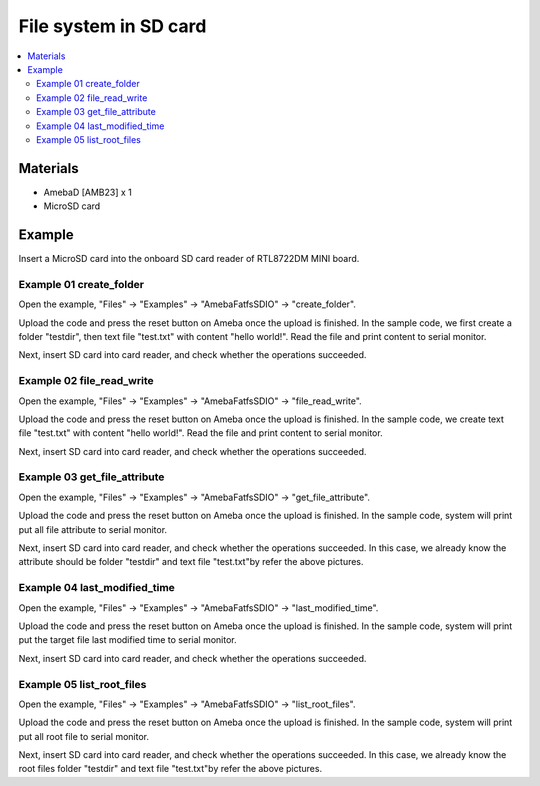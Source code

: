 File system in SD card
======================

.. contents::
  :local:
  :depth: 2

Materials
---------

- AmebaD [AMB23] x 1
- MicroSD card

Example
-------

Insert a MicroSD card into the onboard SD card reader of RTL8722DM MINI board.

Example 01 create_folder
~~~~~~~~~~~~~~~~~~~~~~~~

Open the example, "Files" -> "Examples" -> "AmebaFatfsSDIO" -> "create_folder".

|image01|

Upload the code and press the reset button on Ameba once the upload is finished. In the sample code, we first create a folder "testdir", then text file "test.txt" with content "hello world!". Read the file and print content to serial monitor.

|image02|

Next, insert SD card into card reader, and check whether the operations succeeded.

|image03|

Example 02 file_read_write
~~~~~~~~~~~~~~~~~~~~~~~~~~

Open the example, "Files" -> "Examples" -> "AmebaFatfsSDIO" -> "file_read_write".

Upload the code and press the reset button on Ameba once the upload is finished. In the sample code, we create text file "test.txt" with content "hello world!". Read the file and print content to serial monitor.

|image04|

Next, insert SD card into card reader, and check whether the operations succeeded.

|image05|

Example 03 get_file_attribute
~~~~~~~~~~~~~~~~~~~~~~~~~~~~~

Open the example, "Files" -> "Examples" -> "AmebaFatfsSDIO" -> "get_file_attribute". 

Upload the code and press the reset button on Ameba once the upload is finished. In the sample code, system will print put all file attribute to serial monitor.

|image06|

Next, insert SD card into card reader, and check whether the operations succeeded. In this case, we already know the attribute should be folder "testdir" and text file "test.txt"by refer the above pictures.

Example 04 last_modified_time
~~~~~~~~~~~~~~~~~~~~~~~~~~~~~

Open the example, "Files" -> "Examples" -> "AmebaFatfsSDIO" -> "last_modified_time". 

Upload the code and press the reset button on Ameba once the upload is finished. In the sample code, system will print put the target file last modified time to serial monitor.

|image07|

Next, insert SD card into card reader, and check whether the operations succeeded.

|image08|

Example 05 list_root_files
~~~~~~~~~~~~~~~~~~~~~~~~~~

Open the example, "Files" -> "Examples" -> "AmebaFatfsSDIO" -> "list_root_files". 

Upload the code and press the reset button on Ameba once the upload is finished. In the sample code, system will print put all root file to serial monitor.

|image09|

Next, insert SD card into card reader, and check whether the operations succeeded. In this case, we already know the root files folder "testdir" and text file "test.txt"by refer the above pictures.

.. |image01| image:: ../../../../_static/amebad/Example_Guides/FatfsSDIO/FatfsSDIO_File_system_in_SD_card/image01.png
   :width: 596 px
   :height: 702 px
.. |image02| image:: ../../../../_static/amebad/Example_Guides/FatfsSDIO/FatfsSDIO_File_system_in_SD_card/image02.png
   :width: 873 px
   :height: 379 px
.. |image03| image:: ../../../../_static/amebad/Example_Guides/FatfsSDIO/FatfsSDIO_File_system_in_SD_card/image03.png
   :width: 508 px
   :height: 319 px
.. |image04| image:: ../../../../_static/amebad/Example_Guides/FatfsSDIO/FatfsSDIO_File_system_in_SD_card/image04.png
   :width: 873 px
   :height: 379 px
.. |image05| image:: ../../../../_static/amebad/Example_Guides/FatfsSDIO/FatfsSDIO_File_system_in_SD_card/image05.png
   :width: 462 px
   :height: 336 px
.. |image06| image:: ../../../../_static/amebad/Example_Guides/FatfsSDIO/FatfsSDIO_File_system_in_SD_card/image06.png
   :width: 873 px
   :height: 379 px
.. |image07| image:: ../../../../_static/amebad/Example_Guides/FatfsSDIO/FatfsSDIO_File_system_in_SD_card/image07.png
   :width: 873 px
   :height: 379 px
.. |image08| image:: ../../../../_static/amebad/Example_Guides/FatfsSDIO/FatfsSDIO_File_system_in_SD_card/image08.png
   :width: 628 px
   :height: 598 px
.. |image09| image:: ../../../../_static/amebad/Example_Guides/FatfsSDIO/FatfsSDIO_File_system_in_SD_card/image09.png
   :width: 873 px
   :height: 379 px